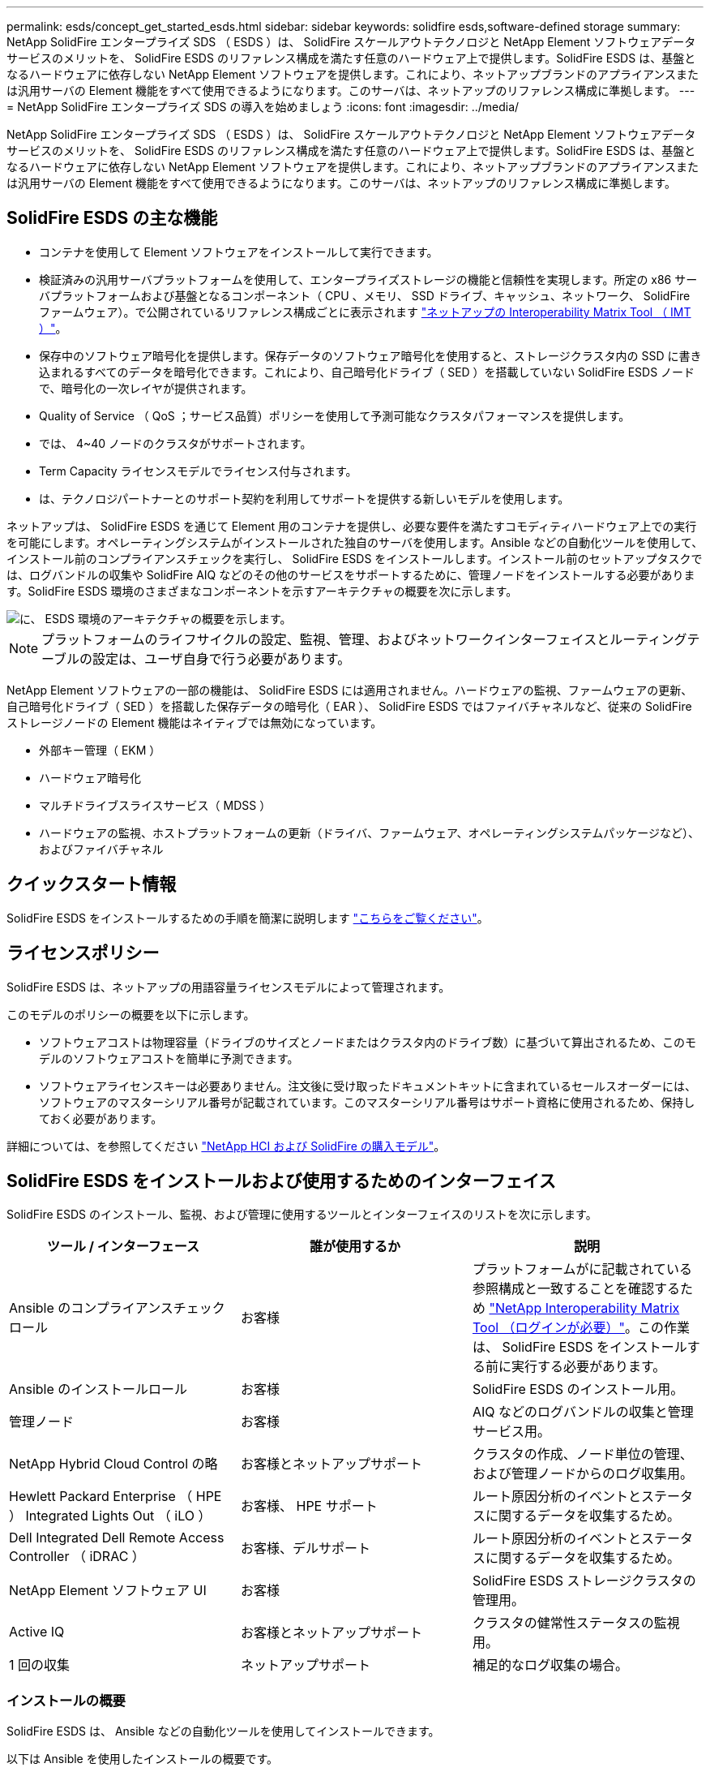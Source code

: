 ---
permalink: esds/concept_get_started_esds.html 
sidebar: sidebar 
keywords: solidfire esds,software-defined storage 
summary: NetApp SolidFire エンタープライズ SDS （ ESDS ）は、 SolidFire スケールアウトテクノロジと NetApp Element ソフトウェアデータサービスのメリットを、 SolidFire ESDS のリファレンス構成を満たす任意のハードウェア上で提供します。SolidFire ESDS は、基盤となるハードウェアに依存しない NetApp Element ソフトウェアを提供します。これにより、ネットアップブランドのアプライアンスまたは汎用サーバの Element 機能をすべて使用できるようになります。このサーバは、ネットアップのリファレンス構成に準拠します。 
---
= NetApp SolidFire エンタープライズ SDS の導入を始めましょう
:icons: font
:imagesdir: ../media/


[role="lead"]
NetApp SolidFire エンタープライズ SDS （ ESDS ）は、 SolidFire スケールアウトテクノロジと NetApp Element ソフトウェアデータサービスのメリットを、 SolidFire ESDS のリファレンス構成を満たす任意のハードウェア上で提供します。SolidFire ESDS は、基盤となるハードウェアに依存しない NetApp Element ソフトウェアを提供します。これにより、ネットアップブランドのアプライアンスまたは汎用サーバの Element 機能をすべて使用できるようになります。このサーバは、ネットアップのリファレンス構成に準拠します。



== SolidFire ESDS の主な機能

* コンテナを使用して Element ソフトウェアをインストールして実行できます。
* 検証済みの汎用サーバプラットフォームを使用して、エンタープライズストレージの機能と信頼性を実現します。所定の x86 サーバプラットフォームおよび基盤となるコンポーネント（ CPU 、メモリ、 SSD ドライブ、キャッシュ、ネットワーク、 SolidFire ファームウェア）。で公開されているリファレンス構成ごとに表示されます https://mysupport.netapp.com/matrix/imt.jsp?components=97283;&solution=1757&isHWU&src=IMT["ネットアップの Interoperability Matrix Tool （ IMT ）"]。
* 保存中のソフトウェア暗号化を提供します。保存データのソフトウェア暗号化を使用すると、ストレージクラスタ内の SSD に書き込まれるすべてのデータを暗号化できます。これにより、自己暗号化ドライブ（ SED ）を搭載していない SolidFire ESDS ノードで、暗号化の一次レイヤが提供されます。
* Quality of Service （ QoS ；サービス品質）ポリシーを使用して予測可能なクラスタパフォーマンスを提供します。
* では、 4~40 ノードのクラスタがサポートされます。
* Term Capacity ライセンスモデルでライセンス付与されます。
* は、テクノロジパートナーとのサポート契約を利用してサポートを提供する新しいモデルを使用します。


ネットアップは、 SolidFire ESDS を通じて Element 用のコンテナを提供し、必要な要件を満たすコモディティハードウェア上での実行を可能にします。オペレーティングシステムがインストールされた独自のサーバを使用します。Ansible などの自動化ツールを使用して、インストール前のコンプライアンスチェックを実行し、 SolidFire ESDS をインストールします。インストール前のセットアップタスクでは、ログバンドルの収集や SolidFire AIQ などのその他のサービスをサポートするために、管理ノードをインストールする必要があります。SolidFire ESDS 環境のさまざまなコンポーネントを示すアーキテクチャの概要を次に示します。

image::../media/esds_architecture_overview.png[に、 ESDS 環境のアーキテクチャの概要を示します。]


NOTE: プラットフォームのライフサイクルの設定、監視、管理、およびネットワークインターフェイスとルーティングテーブルの設定は、ユーザ自身で行う必要があります。

NetApp Element ソフトウェアの一部の機能は、 SolidFire ESDS には適用されません。ハードウェアの監視、ファームウェアの更新、自己暗号化ドライブ（ SED ）を搭載した保存データの暗号化（ EAR ）、 SolidFire ESDS ではファイバチャネルなど、従来の SolidFire ストレージノードの Element 機能はネイティブでは無効になっています。

* 外部キー管理（ EKM ）
* ハードウェア暗号化
* マルチドライブスライスサービス（ MDSS ）
* ハードウェアの監視、ホストプラットフォームの更新（ドライバ、ファームウェア、オペレーティングシステムパッケージなど）、およびファイバチャネル




== クイックスタート情報

SolidFire ESDS をインストールするための手順を簡潔に説明します link:../media/SDS_Quick_Start_Guide.pdf["こちらをご覧ください"^]。



== ライセンスポリシー

SolidFire ESDS は、ネットアップの用語容量ライセンスモデルによって管理されます。

このモデルのポリシーの概要を以下に示します。

* ソフトウェアコストは物理容量（ドライブのサイズとノードまたはクラスタ内のドライブ数）に基づいて算出されるため、このモデルのソフトウェアコストを簡単に予測できます。
* ソフトウェアライセンスキーは必要ありません。注文後に受け取ったドキュメントキットに含まれているセールスオーダーには、ソフトウェアのマスターシリアル番号が記載されています。このマスターシリアル番号はサポート資格に使用されるため、保持しておく必要があります。


詳細については、を参照してください https://www.netapp.com/us/media/sb-4059.pdf["NetApp HCI および SolidFire の購入モデル"]。



== SolidFire ESDS をインストールおよび使用するためのインターフェイス

SolidFire ESDS のインストール、監視、および管理に使用するツールとインターフェイスのリストを次に示します。

[cols="3*"]
|===
| ツール / インターフェース | 誰が使用するか | 説明 


 a| 
Ansible のコンプライアンスチェックロール
 a| 
お客様
 a| 
プラットフォームがに記載されている参照構成と一致することを確認するため https://mysupport.netapp.com/matrix/imt.jsp?components=97283;&solution=1757&isHWU&src=IMT["NetApp Interoperability Matrix Tool （ログインが必要）"^]。この作業は、 SolidFire ESDS をインストールする前に実行する必要があります。



 a| 
Ansible のインストールロール
 a| 
お客様
 a| 
SolidFire ESDS のインストール用。



 a| 
管理ノード
 a| 
お客様
 a| 
AIQ などのログバンドルの収集と管理サービス用。



 a| 
NetApp Hybrid Cloud Control の略
 a| 
お客様とネットアップサポート
 a| 
クラスタの作成、ノード単位の管理、および管理ノードからのログ収集用。



 a| 
Hewlett Packard Enterprise （ HPE ） Integrated Lights Out （ iLO ）
 a| 
お客様、 HPE サポート
 a| 
ルート原因分析のイベントとステータスに関するデータを収集するため。



 a| 
Dell Integrated Dell Remote Access Controller （ iDRAC ）
 a| 
お客様、デルサポート
 a| 
ルート原因分析のイベントとステータスに関するデータを収集するため。



 a| 
NetApp Element ソフトウェア UI
 a| 
お客様
 a| 
SolidFire ESDS ストレージクラスタの管理用。



 a| 
Active IQ
 a| 
お客様とネットアップサポート
 a| 
クラスタの健常性ステータスの監視用。



 a| 
1 回の収集
 a| 
ネットアップサポート
 a| 
補足的なログ収集の場合。

|===


=== インストールの概要

SolidFire ESDS は、 Ansible などの自動化ツールを使用してインストールできます。

以下は Ansible を使用したインストールの概要です。

image::../media/esds_installation_workflow.png[に、インストールワークフローを示します。]



== 詳細については、こちらをご覧ください

* https://www.netapp.com/data-storage/solidfire/documentation/["NetApp SolidFire のリソースページ"^]
* https://docs.netapp.com/sfe-122/topic/com.netapp.ndc.sfe-vers/GUID-B1944B0E-B335-4E0B-B9F1-E960BF32AE56.html["以前のバージョンの NetApp SolidFire 製品および Element 製品に関するドキュメント"^]

